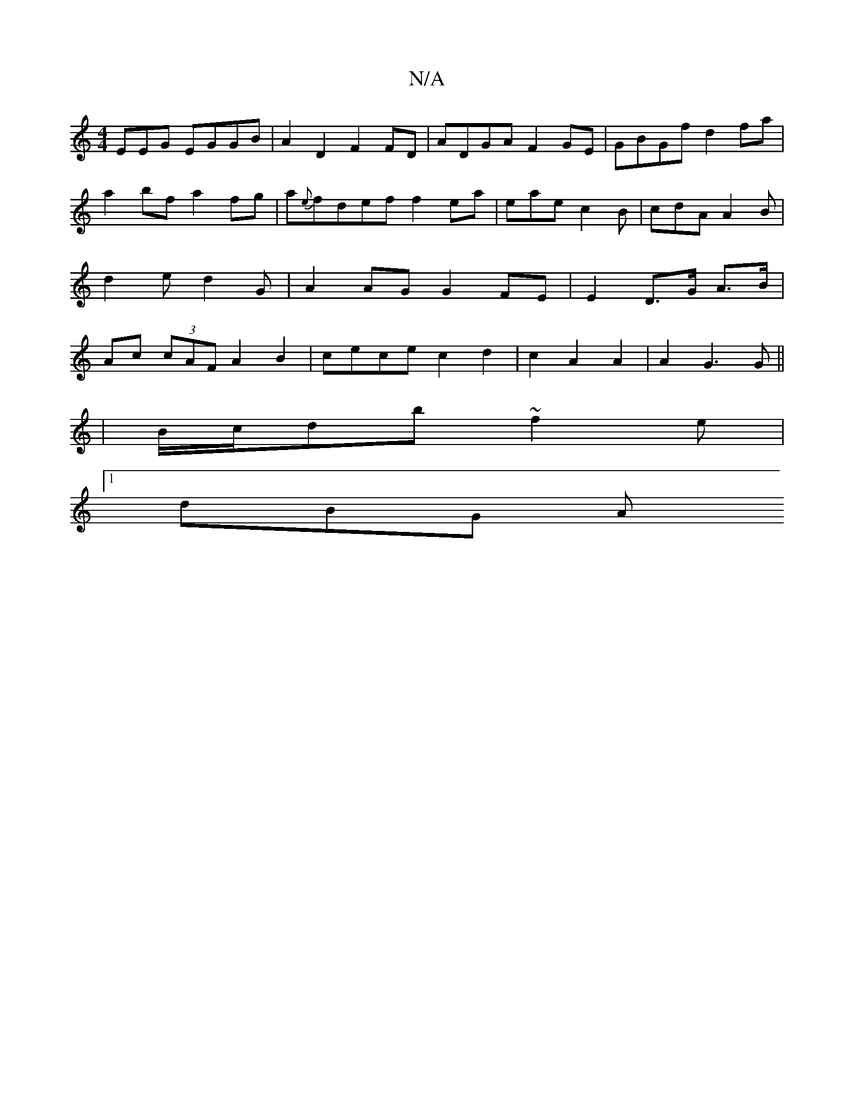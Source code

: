 X:1
T:N/A
M:4/4
R:N/A
K:Cmajor
EEG EGGB|A2D2 F2FD|ADGA F2GE|GBGf d2fa|a2 bf a2 fg |a{e}fdef f2ea | eaec2B| cdA A2B | d2e d2 G | A2AG G2FE | E2 D>G A3/2B/ | Ac (3cAF A2 B2 | cece c2 d2 | c2 A2 A2 | A2 G3 G ||
|B/c/db ~f2e |
[1 dBG A